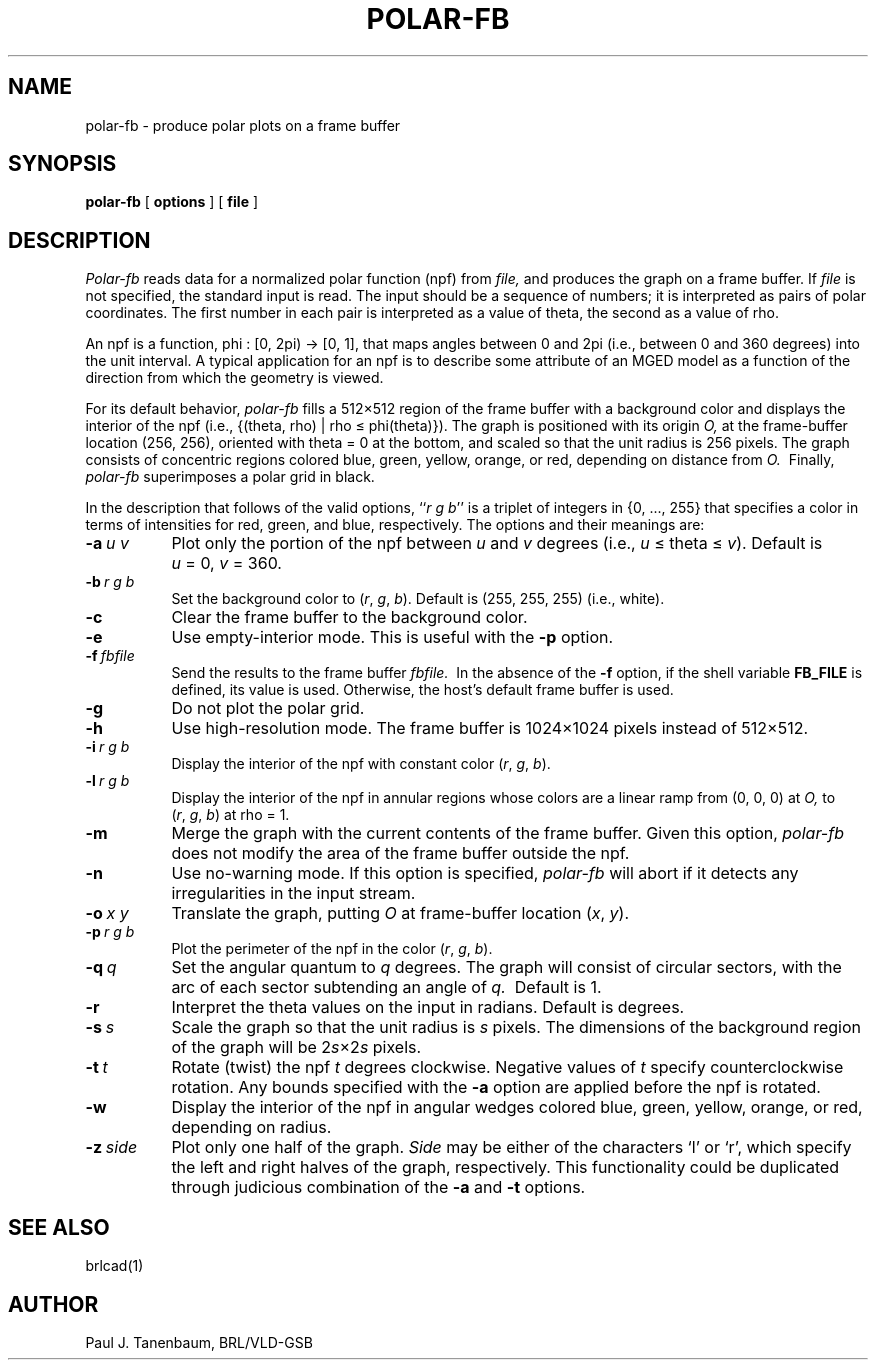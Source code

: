 .\"	$Header$
.\"  define new caret and tilde symbols
.ds ^ \v'+.15v'\s+2^\s-2\v'-.15v'
.ds ~ \v'-.1v'\s-4\(ap\s+4\v'+.1v'
.\" \*^ and \*~ insert them into text
.\" Define [nt]roff strings for Greek letters
.if t .ds ph \(*f
.if n .ds ph phi
.if t .ds pi \(*p
.if n .ds pi pi
.if t .ds rh \(*r
.if n .ds rh rho
.if t .ds th \(*h
.if n .ds th theta
.\" Define upstart and upend macros for superscripts
.\" to insert them, use \*(us and \*(ue, respectively
.if t .ds us \v'-.4m'\s-3
.if n .ds us \u
.if t .ds ue \s0\v'.4m'
.if n .ds ue \d
.\" Set the interparagraph spacing to 1 (default is 0.4)
.PD 1.5v
.\"
.\" The man page begins...
.\"
.TH POLAR-FB 1 BRL-CAD
.SH NAME
polar-fb \- produce polar plots on a frame buffer
.SH SYNOPSIS
.B polar-fb
[ \fBoptions\fR ] [ \fBfile\fR ]
.SH DESCRIPTION
.I Polar-fb
reads data for a normalized polar function (npf)
from
.I file,
and produces the graph on a frame buffer.
If
.I file
is not specified, the standard input is read.
The input should be a sequence of numbers;
it is interpreted as pairs of polar coordinates.
The first number in each pair is interpreted as a value of \*(th,
the second as a value of \*(rh.
.PP
An npf is a function,
.\".sp
.\".ce
\*(ph\ :\ [0,\ 2\*(pi)\ \(->\ [0,\ 1],
.\".sp
that maps angles between 0 and 2\*(pi (i.e., between 0 and 360 degrees)
into the unit interval.
A typical application for an npf
is to describe some attribute of an MGED model
as a function of the direction from which the geometry is viewed.
.PP
For its default behavior, 
.I polar-fb
fills a 512\(mu512 region of the frame buffer with a background color
and displays the interior of the npf
(i.e., {(\*(th,\ \*(rh)\ |\ \*(rh\ \(<=\ \*(ph(\*(th)}).
The graph is positioned with its origin
.I O,
at the frame-buffer location (256,\ 256),
oriented with \*(th\ \(eq\ 0 at the bottom,
and scaled so that the unit radius is 256 pixels. 
The graph consists of concentric regions colored
blue, green, yellow, orange, or red,
depending on distance from
.I O.\ 
Finally,
.I polar-fb
superimposes a polar grid in black.
.PP
In the description that follows of the valid options,
``\fIr\ g\ b\fR''
is a triplet of integers in {0,\ ...,\ 255}
that specifies a color in terms of
intensities for red, green, and blue, respectively.
The options and their meanings are:
.sp
.TP 8
.BI -a \ u\ v
Plot only the portion of the npf between \fIu\fR and \fIv\fR degrees
(i.e., \fIu\fR\ \(<=\ \*(th\ \(<=\ \fIv\fR).
Default is \fIu\fR\ \(eq\ 0, \fIv\fR\ \(eq\ 360.
.TP 8
.BI -b \ r\ g\ b
Set the background color to
(\fIr\fR,\ \fIg\fR,\ \fIb\fR).
Default is (255,\ 255,\ 255) (i.e., white).
.TP 8
.BI -c
Clear the frame buffer to the background color.
.TP 8
.BI -e
Use empty-interior mode.
This is useful with the 
.B -p
option.
.TP 8
.BI -f \ fbfile
Send the results to the frame buffer
.I fbfile.\ 
In the absence of the
.B -f
option, if the shell variable
.B FB_FILE
is defined, its value is used.
Otherwise, the host's default frame buffer is used.
.TP 8
.B -g
Do not plot the polar grid.
.TP 8
.B -h
Use high-resolution mode.
The frame buffer is 1024\(mu1024 pixels instead of 512\(mu512.
.TP 8
.BI -i \ r\ g\ b
Display the interior of the npf with constant color
(\fIr\fR,\ \fIg\fR,\ \fIb\fR).
.TP 8
.BI -l \ r\ g\ b
Display the interior of the npf in annular regions 
whose colors are a linear ramp from (0,\ 0,\ 0) at
.I O,
to
(\fIr\fR,\ \fIg\fR,\ \fIb\fR)
at \*(rh\ \(eq\ 1.
.TP 8
.B -m
Merge the graph with the current contents of the frame buffer.
Given this option,
.I polar-fb
does not modify the area of the frame buffer outside the npf.
.TP 8
.B -n
Use no-warning mode.
If this option is specified,
.I polar-fb
will abort if it detects any irregularities in the input stream.
.TP 8
.BI -o \ x\ y
Translate the graph, putting
.I O
at frame-buffer location (\fIx\fR, \fIy\fR).
.TP 8
.BI -p \ r\ g\ b
Plot the perimeter of the npf in the color
(\fIr\fR,\ \fIg\fR,\ \fIb\fR).
.TP 8
.BI -q \ q
Set the angular quantum to
.IR q \ degrees.
The graph will consist of circular sectors, with the arc of each sector
subtending an angle of
.I q.\ 
Default is 1.
.TP 8
.B -r
Interpret the \*(th values on the input in radians.
Default is degrees.
.TP 8
.BI -s \ s
Scale the graph so that the unit radius is
.I s
pixels.
The dimensions of the background region of the graph will be
.RI 2 s \(mu2 s
pixels.
.TP 8
.BI -t \ t
Rotate (twist) the npf
.I t
degrees clockwise.
Negative values of
.I t
specify counterclockwise rotation.
Any bounds specified with the
.B -a
option are applied before the npf is rotated.
.TP 8
.BI -w
Display the interior of the npf in angular wedges
colored blue, green, yellow, orange, or red, depending on radius.
.TP 8
.BI -z \ side
Plot only one half of the graph.
.I Side
may be either of the characters `l' or `r',
which specify the left and right halves of the graph, respectively.
This functionality could be duplicated through judicious combination
of the
.BR -a " and " -t
options.
.SH SEE ALSO
brlcad(1)
.SH AUTHOR
Paul J. Tanenbaum, BRL/VLD-GSB
